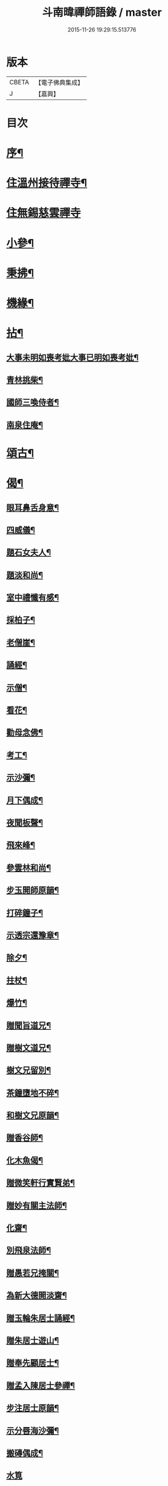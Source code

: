 #+TITLE: 斗南暐禪師語錄 / master
#+DATE: 2015-11-26 19:29:15.513776
* 版本
 |     CBETA|【電子佛典集成】|
 |         J|【嘉興】    |

* 目次
* [[file:KR6q0596_001.txt::001-0305a2][序¶]]
* [[file:KR6q0596_001.txt::0306a4][住溫州接待禪寺¶]]
* [[file:KR6q0596_001.txt::0306c24][住無錫慈雲禪寺]]
* [[file:KR6q0596_001.txt::0307c16][小參¶]]
* [[file:KR6q0596_001.txt::0308a25][秉拂¶]]
* [[file:KR6q0596_001.txt::0308b5][機緣¶]]
* [[file:KR6q0596_001.txt::0309c4][拈¶]]
** [[file:KR6q0596_001.txt::0309c5][大事未明如喪考妣大事已明如喪考妣¶]]
** [[file:KR6q0596_001.txt::0309c10][青林挑柴¶]]
** [[file:KR6q0596_001.txt::0309c14][國師三喚侍者¶]]
** [[file:KR6q0596_001.txt::0309c18][南泉住庵¶]]
* [[file:KR6q0596_002.txt::002-0310a4][頌古¶]]
* [[file:KR6q0596_003.txt::003-0314c4][偈¶]]
** [[file:KR6q0596_003.txt::003-0314c5][眼耳鼻舌身意¶]]
** [[file:KR6q0596_003.txt::003-0314c18][四威儀¶]]
** [[file:KR6q0596_003.txt::003-0314c27][題石女夫人¶]]
** [[file:KR6q0596_003.txt::003-0314c30][題淡和尚¶]]
** [[file:KR6q0596_003.txt::0315a3][室中禮懺有感¶]]
** [[file:KR6q0596_003.txt::0315a6][採柏子¶]]
** [[file:KR6q0596_003.txt::0315a9][老僧崖¶]]
** [[file:KR6q0596_003.txt::0315a12][誦經¶]]
** [[file:KR6q0596_003.txt::0315a15][示僧¶]]
** [[file:KR6q0596_003.txt::0315a18][看花¶]]
** [[file:KR6q0596_003.txt::0315a21][勸母念佛¶]]
** [[file:KR6q0596_003.txt::0315a24][考工¶]]
** [[file:KR6q0596_003.txt::0315a27][示沙彌¶]]
** [[file:KR6q0596_003.txt::0315a29][月下偶成¶]]
** [[file:KR6q0596_003.txt::0315b2][夜聞板聲¶]]
** [[file:KR6q0596_003.txt::0315b5][飛來峰¶]]
** [[file:KR6q0596_003.txt::0315b8][參雲林和尚¶]]
** [[file:KR6q0596_003.txt::0315b11][步玉開師原韻¶]]
** [[file:KR6q0596_003.txt::0315b14][打碎鐘子¶]]
** [[file:KR6q0596_003.txt::0315b17][示透宗還豫章¶]]
** [[file:KR6q0596_003.txt::0315b20][除夕¶]]
** [[file:KR6q0596_003.txt::0315b23][拄杖¶]]
** [[file:KR6q0596_003.txt::0315b26][爆竹¶]]
** [[file:KR6q0596_003.txt::0315b29][贈聞旨道兄¶]]
** [[file:KR6q0596_003.txt::0315c2][贈樹文道兄¶]]
** [[file:KR6q0596_003.txt::0315c5][樹文兄留別¶]]
** [[file:KR6q0596_003.txt::0315c7][茶鐘墮地不碎¶]]
** [[file:KR6q0596_003.txt::0315c10][和樹文兄原韻¶]]
** [[file:KR6q0596_003.txt::0315c13][贈香谷師¶]]
** [[file:KR6q0596_003.txt::0315c16][化木魚偈¶]]
** [[file:KR6q0596_003.txt::0315c19][贈微笑軒行實賢弟¶]]
** [[file:KR6q0596_003.txt::0315c22][贈妙有關主法師¶]]
** [[file:KR6q0596_003.txt::0315c25][化齋¶]]
** [[file:KR6q0596_003.txt::0315c28][別飛泉法師¶]]
** [[file:KR6q0596_003.txt::0316a4][贈愚若兄掩關¶]]
** [[file:KR6q0596_003.txt::0316a7][為新大德開淡齋¶]]
** [[file:KR6q0596_003.txt::0316a10][贈玉輪朱居士誦經¶]]
** [[file:KR6q0596_003.txt::0316a13][贈朱居士遊山¶]]
** [[file:KR6q0596_003.txt::0316a16][贈奉先顧居士¶]]
** [[file:KR6q0596_003.txt::0316a19][贈孟入陳居士參禪¶]]
** [[file:KR6q0596_003.txt::0316a22][步注居士原韻¶]]
** [[file:KR6q0596_003.txt::0316a25][示分唇海沙彌¶]]
** [[file:KR6q0596_003.txt::0316a28][搬磚偶成¶]]
** [[file:KR6q0596_003.txt::0316a30][水筧]]
** [[file:KR6q0596_003.txt::0316b4][遊虎丘口占¶]]
** [[file:KR6q0596_003.txt::0316b7][燈下偶成¶]]
** [[file:KR6q0596_003.txt::0316b10][石柱峰¶]]
** [[file:KR6q0596_003.txt::0316b13][登月臺觀瀑¶]]
** [[file:KR6q0596_003.txt::0316b16][坐禪¶]]
** [[file:KR6q0596_003.txt::0316b19][舟中阻風作以慰眾¶]]
** [[file:KR6q0596_003.txt::0316b23][贈道原法師¶]]
** [[file:KR6q0596_003.txt::0316b26][搬瓦¶]]
** [[file:KR6q0596_003.txt::0316b29][慕得然道兄善書畫偶成¶]]
* [[file:KR6q0596_003.txt::0316c2][佛事¶]]
** [[file:KR6q0596_003.txt::0316c3][地藏開光¶]]
** [[file:KR6q0596_003.txt::0316c6][彌勒安位¶]]
** [[file:KR6q0596_003.txt::0316c13][韋馱安位¶]]
** [[file:KR6q0596_003.txt::0316c17][募天王殿進關¶]]
** [[file:KR6q0596_003.txt::0316c22][挂梆板¶]]
** [[file:KR6q0596_003.txt::0316c27][出關¶]]
** [[file:KR6q0596_003.txt::0316c30][剃度師示寂拈香]]
** [[file:KR6q0596_003.txt::0317a7][為母疾割股焚香¶]]
** [[file:KR6q0596_003.txt::0317a13][為火頭僧舉火¶]]
** [[file:KR6q0596_003.txt::0317a19][為松崖禪人舉火¶]]
** [[file:KR6q0596_003.txt::0317a23][為無礙禪人舉火¶]]
** [[file:KR6q0596_003.txt::0317a26][為雪松沙彌入塔¶]]
** [[file:KR6q0596_003.txt::0317a29][為園頭一念舉火¶]]
** [[file:KR6q0596_003.txt::0317b3][為梵音洞佛子捨身舉火¶]]
** [[file:KR6q0596_003.txt::0317b7][為蓮彰禪師起龕¶]]
** [[file:KR6q0596_003.txt::0317b20][為靈隱禪人起龕¶]]
** [[file:KR6q0596_003.txt::0317b30][為石元禪人起龕¶]]
** [[file:KR6q0596_003.txt::0317c11][為雲水僧起龕¶]]
** [[file:KR6q0596_003.txt::0317c19][為患毒僧入塔¶]]
** [[file:KR6q0596_003.txt::0317c23][為雪如禪人入塔¶]]
** [[file:KR6q0596_003.txt::0317c26][為李氏道人舉火¶]]
** [[file:KR6q0596_003.txt::0317c30][為性空上座入塔¶]]
** [[file:KR6q0596_003.txt::0318a3][為無礙禪人入塔¶]]
** [[file:KR6q0596_003.txt::0318a8][為道林上座起龕¶]]
** [[file:KR6q0596_003.txt::0318a11][為徹凡禪師起龕¶]]
** [[file:KR6q0596_003.txt::0318a14][為戒全禪師封龕¶]]
** [[file:KR6q0596_003.txt::0318a25][為火頭道士起龕¶]]
** [[file:KR6q0596_003.txt::0318b2][為秋月禪人起龕¶]]
* 卷
** [[file:KR6q0596_001.txt][斗南暐禪師語錄 1]]
** [[file:KR6q0596_002.txt][斗南暐禪師語錄 2]]
** [[file:KR6q0596_003.txt][斗南暐禪師語錄 3]]
